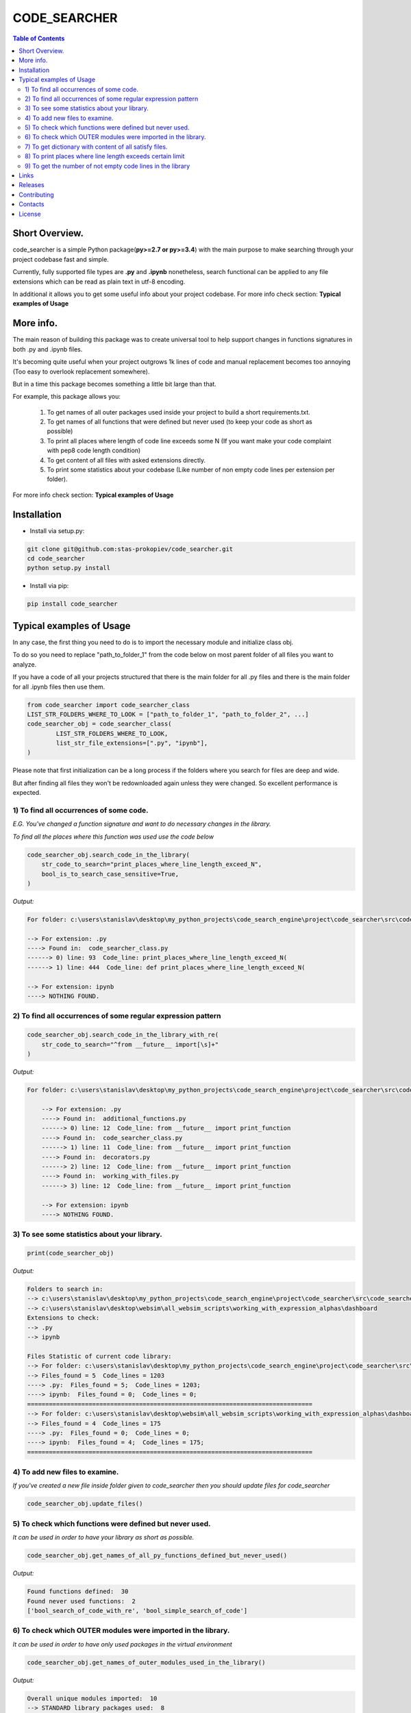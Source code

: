 =============
CODE_SEARCHER
=============

.. contents:: Table of Contents

Short Overview.
=========================

code_searcher is a simple Python package(**py>=2.7 or py>=3.4**) with the main purpose to
make searching through your project codebase fast and simple.

Currently, fully supported file types are **.py** and **.ipynb**
nonetheless, search functional can be applied to any file extensions which can be read as plain text in utf-8 encoding.

In additional it allows you to get some useful info about your project codebase.
For more info check section: **Typical examples of Usage**

More info.
=========================

The main reason of building this package was to create universal
tool to help support changes in functions signatures in both .py and .ipynb files.

It's becoming quite useful when your project outgrows 1k lines of code and manual replacement becomes too annoying
(Too easy to overlook replacement somewhere).

But in a time this package becomes something a little bit large than that.

For example, this package allows you:

    1) To get names of all outer packages used inside your project to build a short requirements.txt.
    2) To get names of all functions that were defined but never used (to keep your code as short as possible)
    3) To print all places where length of code line exceeds some N (If you want make your code complaint with pep8 code length condition)
    4) To get content of all files with asked extensions directly.
    5) To print some statistics about your codebase (Like number of non empty code lines per extension per folder).

For more info check section: **Typical examples of Usage**

Installation
============

* Install via setup.py:

.. code-block:: bash

    git clone git@github.com:stas-prokopiev/code_searcher.git
    cd code_searcher
    python setup.py install

* Install via pip:

.. code-block:: bash

    pip install code_searcher

Typical examples of Usage
=========================

In any case, the first thing you need to do is to import the necessary module and initialize class obj.

To do so you need to replace "path_to_folder_1" from the code below on most parent folder of all files you want to analyze.

If you have a code of all your projects structured
that there is the main folder for all .py files and
there is the main folder for all .ipynb files then use them.

.. code-block:: python

    from code_searcher import code_searcher_class
    LIST_STR_FOLDERS_WHERE_TO_LOOK = ["path_to_folder_1", "path_to_folder_2", ...]
    code_searcher_obj = code_searcher_class(
            LIST_STR_FOLDERS_WHERE_TO_LOOK,
            list_str_file_extensions=[".py", "ipynb"],
    )

Please note that first initialization can be a long process if the folders where you search for files are deep and wide.

But after finding all files they won't be redownloaded again unless they were changed. So excellent performance is expected.

1) To find all occurrences of some code.
--------------------------------------------------------------------------------------------------

*E.G. You've changed a function signature and want to do necessary changes in the library.*

*To find all the places where this function was used use the code below*

.. code-block:: python

    code_searcher_obj.search_code_in_the_library(
        str_code_to_search="print_places_where_line_length_exceed_N",
        bool_is_to_search_case_sensitive=True,
    )

*Output:*

.. code-block:: console

    For folder: c:\users\stanislav\desktop\my_python_projects\code_search_engine\project\code_searcher\src\code_searcher

    --> For extension: .py
    ----> Found in:  code_searcher_class.py
    ------> 0) line: 93  Code_line: print_places_where_line_length_exceed_N(
    ------> 1) line: 444  Code_line: def print_places_where_line_length_exceed_N(

    --> For extension: ipynb
    ----> NOTHING FOUND.


2) To find all occurrences of some regular expression pattern
--------------------------------------------------------------------------------------------------

.. code-block:: python

    code_searcher_obj.search_code_in_the_library_with_re(
        str_code_to_search="^from __future__ import[\s]+"
    )

*Output:*

.. code-block:: console

    For folder: c:\users\stanislav\desktop\my_python_projects\code_search_engine\project\code_searcher\src\code_searcher

        --> For extension: .py
        ----> Found in:  additional_functions.py
        ------> 0) line: 12  Code_line: from __future__ import print_function
        ----> Found in:  code_searcher_class.py
        ------> 1) line: 11  Code_line: from __future__ import print_function
        ----> Found in:  decorators.py
        ------> 2) line: 12  Code_line: from __future__ import print_function
        ----> Found in:  working_with_files.py
        ------> 3) line: 12  Code_line: from __future__ import print_function

        --> For extension: ipynb
        ----> NOTHING FOUND.

3) To see some statistics about your library.
------------------------------------------------------

.. code-block:: python

    print(code_searcher_obj)

*Output:*

.. code-block:: console

    Folders to search in:
    --> c:\users\stanislav\desktop\my_python_projects\code_search_engine\project\code_searcher\src\code_searcher
    --> c:\users\stanislav\desktop\websim\all_websim_scripts\working_with_expression_alphas\dashboard
    Extensions to check:
    --> .py
    --> ipynb

    Files Statistic of current code library:
    --> For folder: c:\users\stanislav\desktop\my_python_projects\code_search_engine\project\code_searcher\src\code_searcher
    --> Files_found = 5  Code_lines = 1203
    ----> .py:  Files_found = 5;  Code_lines = 1203;
    ----> ipynb:  Files_found = 0;  Code_lines = 0;
    ===============================================================================
    --> For folder: c:\users\stanislav\desktop\websim\all_websim_scripts\working_with_expression_alphas\dashboard
    --> Files_found = 4  Code_lines = 175
    ----> .py:  Files_found = 0;  Code_lines = 0;
    ----> ipynb:  Files_found = 4;  Code_lines = 175;
    ===============================================================================

4) To add new files to examine.
--------------------------------------------------------------------------------------------------

*If you've created a new file inside folder given to code_searcher then you should update files for code_searcher*

.. code-block:: python

    code_searcher_obj.update_files()

5) To check which functions were defined but never used.
--------------------------------------------------------------------------------------------------

*It can be used in order to have your library as short as possible.*

.. code-block:: python

    code_searcher_obj.get_names_of_all_py_functions_defined_but_never_used()

*Output:*

.. code-block:: console

    Found functions defined:  30
    Found never used functions:  2
    ['bool_search_of_code_with_re', 'bool_simple_search_of_code']

6) To check which OUTER modules were imported in the library.
--------------------------------------------------------------------------------------------------

*It can be used in order to have only used packages in the virtual environment*

.. code-block:: python

    code_searcher_obj.get_names_of_outer_modules_used_in_the_library()

*Output:*

.. code-block:: console

    Overall unique modules imported:  10
    --> STANDARD library packages used:  8
    ---->  0 ) os
    ---->  1 ) json
    ---->  2 ) re
    ---->  3 ) __future__
    ---->  4 ) codecs
    ---->  5 ) collections
    ---->  6 ) sys
    ---->  7 ) time
    --> OUTER packages imported:  2
    ---->  0 ) code_searcher :  0.0.0
    ---->  1 ) stdlib_list :  0.6.0

7) To get dictionary with content of all satisfy files.
--------------------------------------------------------------------------------------------------

*For now on this dictionary structure is*

*{"dir_path_1": {"file_extension_1": {"absosut_file_path_1": str_file_content, ..}, ..}, ..}*

.. code-block:: python

    code_searcher_obj.dict_str_file_by_path_by_ext_by_dir


8) To print places where line length exceeds certain limit
--------------------------------------------------------------------------------------------------

*If you want to search only through .py files but code_searcher_obj was initialized for [".py", "ipynb"]*

*you can give to argument list_str_file_extensions=[".py"]*


.. code-block:: python

    code_searcher_obj.print_places_where_line_length_exceed_N(int_max_length=78, list_str_file_extensions=None,)

*Output:*

.. code-block:: console

    For folder: c:\users\stanislav\desktop\my_python_projects\code_search_engine\project\code_searcher\src\code_searcher

    --> For extension: .py
    ----> Found in:  code_searcher_class.py
    ------> 0) line: 63  Length: 79
    ------> 1) line: 151  Length: 79
    ------> 2) line: 153  Length: 79
    ------> 3) line: 156  Length: 79
    ------> 4) line: 583  Length: 80
    ------> 5) line: 594  Length: 79
    ------> 6) line: 719  Length: 79
    ----> Found in:  decorators.py
    ------> 7) line: 50  Length: 79
    ------> 8) line: 63  Length: 79

    --> For extension: ipynb
    ----> NOTHING FOUND.

9) To get the number of not empty code lines in the library
--------------------------------------------------------------------------------------------------

.. code-block:: python

    code_searcher_obj.get_number_of_lines_in_the_library()

Links
=====

    * `Pypi <https://pypi.org/project/code-searcher/>`_
    * `readthedocs <https://code-searcher.readthedocs.io/en/latest/>`_
    * `GitHub <https://github.com/stas-prokopiev/code_searcher>`_

Releases
========

See `CHANGELOG <https://github.com/stas-prokopiev/code_searcher/blob/master/CHANGELOG.rst>`_.

Contributing
============

- Fork it (<https://github.com/stas-prokopiev/code_searcher/fork>)
- Create your feature branch (`git checkout -b feature/fooBar`)
- Commit your changes (`git commit -am 'Add some fooBar'`)
- Push to the branch (`git push origin feature/fooBar`)
- Create a new Pull Request

Contacts
========

    * Email: stas.prokopiev@gmail.com

    * `vk.com <https://vk.com/stas.prokopyev>`_

    * `Facebook <https://www.facebook.com/profile.php?id=100009380530321>`_

License
=======

This project is licensed under the MIT License.
